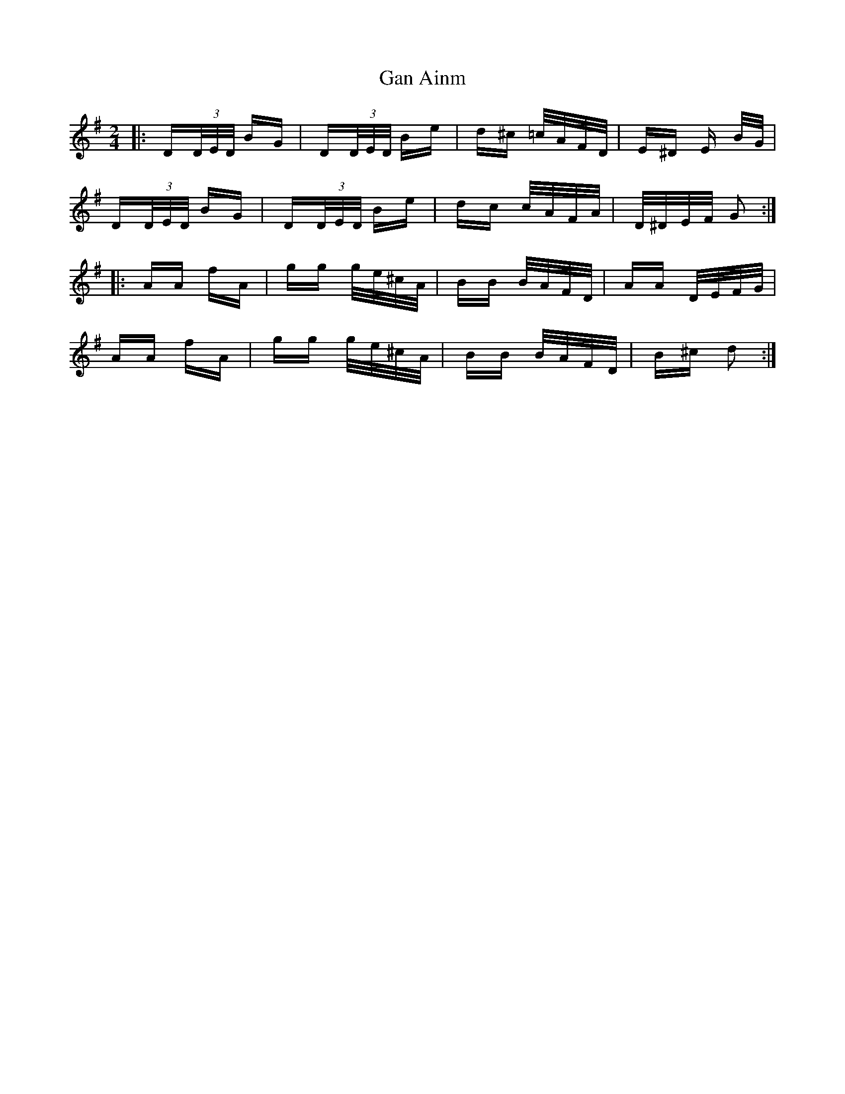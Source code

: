 X: 14782
T: Gan Ainm
R: polka
M: 2/4
K: Gmajor
|:D(3D/2E/2D/2 BG|D(3D/2E/2D/2 Be|d^c =c/2A/2F/2D/2|E^D E B/2G/2|
D(3D/2E/2D/2 BG|D(3D/2E/2D/2 Be|dc c/2A/2F/2A/2|D/2^D/2E/2F/2 G2:|
|:AA fA|gg g/2e/2^c/2A/2|BB B/2A/2F/2D/2|AA D/2E/2F/2G/2|
AA fA|gg g/2e/2^c/2A/2|BB B/2A/2F/2D/2|B^c d2:|

